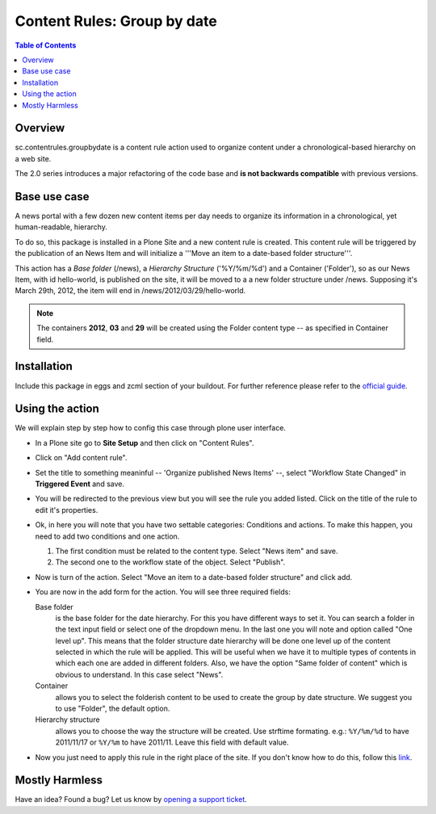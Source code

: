 ******************************************************
Content Rules: Group by date
******************************************************

.. contents:: Table of Contents
   :depth: 2

Overview
--------

sc.contentrules.groupbydate is a content rule action used to organize content
under a chronological-based hierarchy on a web site.

The 2.0 series introduces a major refactoring of the code base and **is not
backwards compatible** with previous versions.

Base use case
-------------

A news portal with a few dozen new content items per day needs to organize its
information in a chronological, yet human-readable, hierarchy.

To do so, this package is installed in a Plone Site and a new content rule is
created. This content rule will be triggered by the publication of an News
Item and will initialize a '''Move an item to a date-based folder
structure'''.

This action has a *Base folder* (/news), a *Hierarchy Structure* ('%Y/%m/%d')
and a Container ('Folder'), so as our News Item, with id hello-world, is
published on the site, it will be moved to a a new folder structure under /news.
Supposing it's March 29th, 2012, the item will end in
/news/2012/03/29/hello-world.

.. note:: The containers **2012**, **03** and **29** will be created using the
          Folder content type -- as specified in Container field.

Installation
------------

Include this package in eggs and zcml section of your buildout. For further reference please refer to the `official guide`_.

Using the action
-------------------

We will explain step by step how to config this case through plone user
interface.

- In a Plone site go to **Site Setup** and then click on "Content Rules".
- Click on "Add content rule".
- Set the title to something meaninful -- 'Organize published News Items' --, select "Workflow State Changed" in **Triggered Event** and save.
- You will be redirected to the previous view but you will see the rule you added listed. 
  Click on the title of the rule to edit it's properties.
- Ok, in here you will note that you have two settable categories: 
  Conditions and actions. 
  To make this happen, you need to add two conditions and one action.
  
  1. The first condition must be related to the content type. 
     Select "News item" and save.
  2. The second one to the workflow state of the object. 
     Select "Publish".
- Now is turn of the action. 
  Select "Move an item to a date-based folder structure" and click add.
- You are now in the add form for the action. You will see three required fields:

  Base folder 
      is the base folder for the date hierarchy. 
      For this you have different ways to set it. 
      You can search a folder in the text input field or select one of the dropdown menu. 
      In the last one you will note and option called "One level up". 
      This means that the folder structure date hierarchy will be done one level up of the content selected in which the rule will be applied. 
      This will be useful when we have it to multiple types of contents in which each one are added in different folders. 
      Also, we have the option "Same folder of content" which is obvious to understand. 
      In this case select "News".
    
  Container 
      allows you to select the folderish content to be used to create the group by date structure. 
      We suggest you to use "Folder", the default option.

  Hierarchy structure 
      allows you to choose the way the structure will be created. 
      Use strftime formating. e.g.: ``%Y/%m/%d`` to have 2011/11/17 or ``%Y/%m`` to have 2011/11. 
      Leave this field with default value.

- Now you just need to apply this rule in the right place of the site. 
  If you don't know how to do this, follow this `link`_.



Mostly Harmless
---------------

.. image:: https://secure.travis-ci.org/collective/sc.contentrules.groupbydate.png
    :target: http://travis-ci.org/collective/sc.contentrules.groupbydate

.. image:: https://coveralls.io/repos/collective/sc.contentrules.groupbydate/badge.png :target: https://coveralls.io/r/collective/sc.contentrules.groupbydate


Have an idea? Found a bug? Let us know by `opening a support ticket`_.

.. _`opening a support ticket`: https://github.com/collective/sc.contentrules.groupbydate/issues

.. _`link`: http://plone.org/documentation/kb/using-content-rules/applying-a-content-rule

.. _`official guide`: http://plone.org/documentation/manual/developer-manual/managing-projects-with-buildout/installing-a-third-party-product
